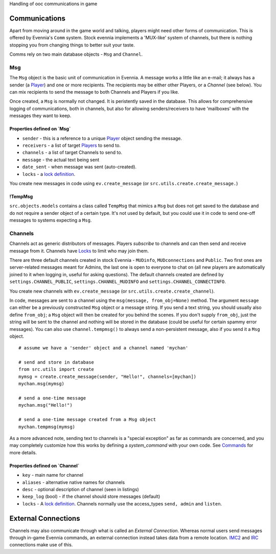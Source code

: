 Handling of ooc communications in game

Communications
==============

Apart from moving around in the game world and talking, players might
need other forms of communication. This is offered by Evennia's ``Comm``
system. Stock evennia implements a 'MUX-like' system of channels, but
there is nothing stopping you from changing things to better suit your
taste.

Comms rely on two main database objects - ``Msg`` and ``Channel``.

Msg
---

The ``Msg`` object is the basic unit of communication in Evennia. A
message works a little like an e-mail; it always has a sender (a
`Player <Players.html>`_) and one or more recipients. The recipients may
be either other Players, or a *Channel* (see below). You can mix
recipients to send the message to both Channels and Players if you like.

Once created, a ``Msg`` is normally not changed. It is peristently saved
in the database. This allows for comprehensive logging of
communications, both in channels, but also for allowing
senders/receivers to have 'mailboxes' with the messages they want to
keep.

Properties defined on \`Msg\`
~~~~~~~~~~~~~~~~~~~~~~~~~~~~~

-  ``sender`` - this is a reference to a unique `Player <Players.html>`_
   object sending the message.
-  ``receivers`` - a list of target `Players <Players.html>`_ to send
   to.
-  ``channels`` - a list of target Channels to send to.
-  ``message`` - the actual text being sent
-  ``date_sent`` - when message was sent (auto-created).
-  ``locks`` - a `lock definition <Locks.html>`_.

You create new messages in code using ``ev.create_message`` (or
``src.utils.create.create_message.``)

!TempMsg
~~~~~~~~

``src.objects.models`` contains a class called ``TempMsg`` that mimics a
``Msg`` but does not get saved to the database and do not require a
sender object of a certain type. It's not used by default, but you could
use it in code to send one-off messages to systems expecting a ``Msg``.

Channels
--------

Channels act as generic distributors of messages. Players *subscribe* to
channels and can then send and receive message from it. Channels have
`Locks <Locks.html>`_ to limit who may join them.

There are three default channels created in stock Evennia - ``MUDinfo``,
``MUDconnections`` and ``Public``. Two first ones are server-related
messages meant for Admins, the last one is open to everyone to chat on
(all new players are automatically joined to it when logging in, useful
for asking questions). The default channels created are defined by
``settings.CHANNEL_PUBLIC``, ``settings.CHANNEL_MUDINFO`` and
``settings.CHANNEL_CONNECTINFO``.

You create new channels with ``ev.create_message`` (or
``src.utils.create.create_channel``).

In code, messages are sent to a channel using the
``msg(message, from_obj=None)`` method. The argument ``message`` can
either be a previously constructed ``Msg`` object or a message string.
If you send a text string, you should usually also define ``from_obj``;
a ``Msg`` object will then be created for you behind the scenes. If you
don't supply ``from_obj``, just the string will be sent to the channel
and nothing will be stored in the database (could be useful for certain
spammy error messages). You can also use ``channel.tempmsg()`` to always
send a non-persistent message, also if you send it a ``Msg`` object.

::

    # assume we have a 'sender' object and a channel named 'mychan'

    # send and store in database 
    from src.utils import create
    mymsg = create.create_message(sender, "Hello!", channels=[mychan])
    mychan.msg(mymsg)

    # send a one-time message
    mychan.msg("Hello!")

    # send a one-time message created from a Msg object
    mychan.tempmsg(mymsg)

As a more advanced note, sending text to channels is a "special
exception" as far as commands are concerned, and you may completely
customize how this works by defining a *system\_command* with your own
code. See `Commands <Commands.html>`_ for more details.

Properties defined on \`Channel\`
~~~~~~~~~~~~~~~~~~~~~~~~~~~~~~~~~

-  ``key`` - main name for channel
-  ``aliases`` - alternative native names for channels
-  ``desc`` - optional description of channel (seen in listings)
-  ``keep_log`` (bool) - if the channel should store messages (default)
-  ``locks`` - A `lock definition <Locks.html>`_. Channels normally use
   the access\_types ``send, admin`` and ``listen``.

External Connections
====================

Channels may also communicate through what is called an *External
Connection*. Whereas normal users send messages through in-game Evennia
commands, an external connection instead takes data from a remote
location. `IMC2 <IMC2.html>`_ and `IRC <IRC.html>`_ connections make use
of this.
